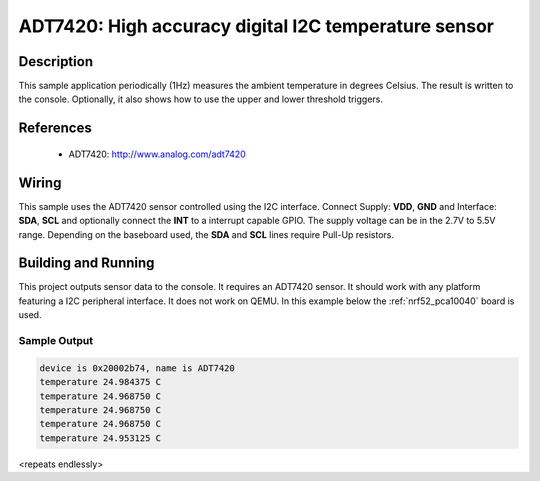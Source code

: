 .. _adt7420:

ADT7420: High accuracy digital I2C temperature sensor
#####################################################

Description
***********

This sample application periodically (1Hz) measures the ambient temperature
in degrees Celsius. The result is written to the console.
Optionally, it also shows how to use the upper and lower threshold triggers.

References
**********

 - ADT7420: http://www.analog.com/adt7420

Wiring
*******

This sample uses the ADT7420 sensor controlled using the I2C interface.
Connect Supply: **VDD**, **GND** and Interface: **SDA**, **SCL**
and optionally connect the **INT** to a interrupt capable GPIO.
The supply voltage can be in the 2.7V to 5.5V range.
Depending on the baseboard used, the **SDA** and **SCL** lines require Pull-Up
resistors.

Building and Running
********************

This project outputs sensor data to the console. It requires an ADT7420
sensor. It should work with any platform featuring a I2C peripheral interface.
It does not work on QEMU.
In this example below the :ref:`nrf52_pca10040` board is used.


.. zephyr-app-commands::
   :zephyr-app: samples/sensor/adt7420
   :board: nrf52_pca10040
   :goals: build flash

Sample Output
=============

.. code-block:: console

   device is 0x20002b74, name is ADT7420
   temperature 24.984375 C
   temperature 24.968750 C
   temperature 24.968750 C
   temperature 24.968750 C
   temperature 24.953125 C

<repeats endlessly>
